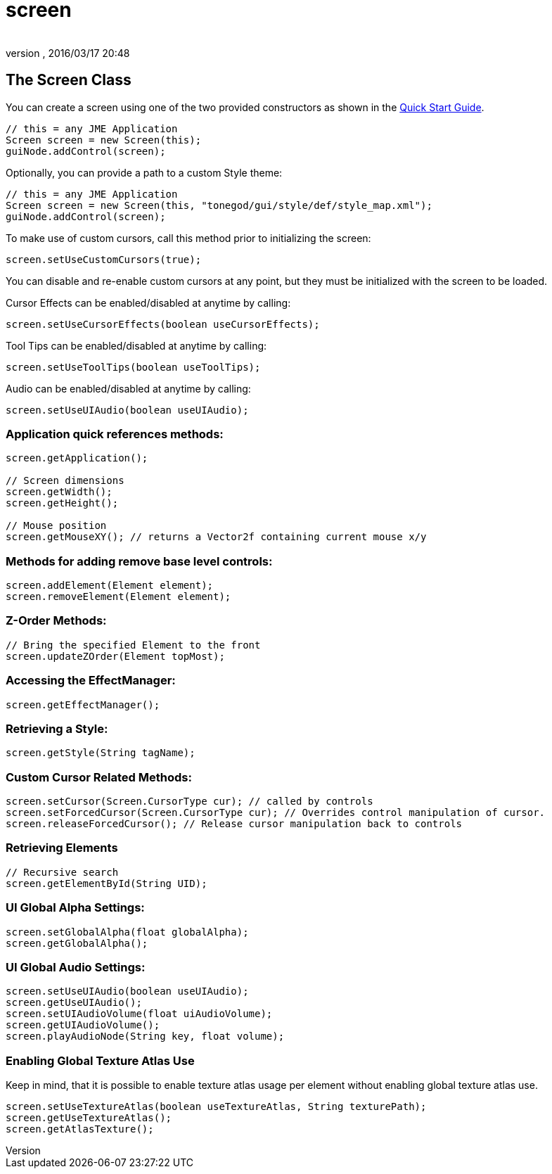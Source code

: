 = screen
:author: 
:revnumber: 
:revdate: 2016/03/17 20:48
:relfileprefix: ../../../
:imagesdir: ../../..
ifdef::env-github,env-browser[:outfilesuffix: .adoc]



== The Screen Class

You can create a screen using one of the two provided constructors as shown in the <<jme3/contributions/tonegodgui/quickstart#,Quick Start Guide>>.

[source,java]
----

// this = any JME Application
Screen screen = new Screen(this);
guiNode.addControl(screen);

----

Optionally, you can provide a path to a custom Style theme:

[source,java]
----

// this = any JME Application
Screen screen = new Screen(this, "tonegod/gui/style/def/style_map.xml");
guiNode.addControl(screen);

----

To make use of custom cursors, call this method prior to initializing the screen:

[source,java]
----

screen.setUseCustomCursors(true);

----

You can disable and re-enable custom cursors at any point, but they must be initialized with the screen to be loaded.

Cursor Effects can be enabled/disabled at anytime by calling:

[source,java]
----

screen.setUseCursorEffects(boolean useCursorEffects);

----

Tool Tips can be enabled/disabled at anytime by calling:

[source,java]
----

screen.setUseToolTips(boolean useToolTips);

----

Audio can be enabled/disabled at anytime by calling:

[source,java]
----

screen.setUseUIAudio(boolean useUIAudio);

----



=== Application quick references methods:

[source,java]
----

screen.getApplication();

// Screen dimensions
screen.getWidth();
screen.getHeight();

// Mouse position
screen.getMouseXY(); // returns a Vector2f containing current mouse x/y

----


=== Methods for adding remove base level controls:

[source,java]
----

screen.addElement(Element element);
screen.removeElement(Element element);

----


=== Z-Order Methods:

[source,java]
----

// Bring the specified Element to the front
screen.updateZOrder(Element topMost);

----


=== Accessing the EffectManager:

[source,java]
----

screen.getEffectManager();

----


=== Retrieving a Style:

[source,java]
----

screen.getStyle(String tagName);

----


=== Custom Cursor Related Methods:

[source,java]
----

screen.setCursor(Screen.CursorType cur); // called by controls
screen.setForcedCursor(Screen.CursorType cur); // Overrides control manipulation of cursor.
screen.releaseForcedCursor(); // Release cursor manipulation back to controls

----


=== Retrieving Elements

[source,java]
----

// Recursive search
screen.getElementById(String UID);

----


=== UI Global Alpha Settings:

[source,java]
----

screen.setGlobalAlpha(float globalAlpha);
screen.getGlobalAlpha();

----


=== UI Global Audio Settings:

[source,java]
----

screen.setUseUIAudio(boolean useUIAudio);
screen.getUseUIAudio();
screen.setUIAudioVolume(float uiAudioVolume);
screen.getUIAudioVolume();
screen.playAudioNode(String key, float volume);

----


=== Enabling Global Texture Atlas Use

Keep in mind, that it is possible to enable texture atlas usage per element without enabling global texture atlas use.

[source,java]
----

screen.setUseTextureAtlas(boolean useTextureAtlas, String texturePath);
screen.getUseTextureAtlas();
screen.getAtlasTexture();

----
